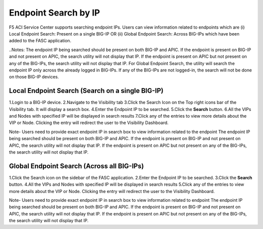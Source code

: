 Endpoint Search by IP
======================

F5 ACI Service Center supports searching endpoint IPs. Users can view information related to endpoints which are 
(i)  Local Endpoint Search: Present on a single BIG-IP OR
(ii) Global Endpoint Search: Across BIG-IPs which have been added to the FASC application. 

..Notes: 
The endpoint IP being searched should be present on both BIG-IP and APIC. If the endpoint is present on BIG-IP and not present on APIC, the search utility will not display that IP. If the endpoint is present on APIC but not present on any of the BIG-IPs, the search utility will not display that IP.
For Global Endpoint Search, the utility will search the endpoint IP only across the already logged in BIG-IPs. If any of the BIG-IPs are not logged-in, the search will not be done on those BIG-IP devices.

Local Endpoint Search (Search on a single BIG-IP)
--------------------------------------------------
1.Login to a BIG-IP device.
2.Navigate to the Visibility tab
3.Click the Search Icon on the Top right icons bar of the Visibility tab. It will display a search box.
4.Enter the Endpoint IP to be searched.
5.Click the **Search** button.
6.All the VIPs and Nodes with specified IP will be displayed in search results
7.Click any of the entries to view more details about the VIP or Node. Clicking the entry will redirect the user to the Visibility Dashboard.

Note-
Users need to provide exact endpoint IP in search box to view information related to the endpoint
The endpoint IP being searched should be present on both BIG-IP and APIC. If the endpoint is present on BIG-IP and not present on APIC, the search utility will not display that IP. If the endpoint is present on APIC but not present on any of the BIG-IPs, the search utility will not display that IP.

Global Endpoint Search (Across all BIG-IPs)
-------------------------------------------
1.Click the Search icon on the sidebar of the FASC application.
2.Enter the Endpoint IP to be searched.
3.Click the **Search** button.
4.All the VIPs and Nodes with specified IP will be displayed in search results
5.Click any of the entries to view more details about the VIP or Node. Clicking the entry will redirect the user to the Visibility Dashboard.

Note-
Users need to provide exact endpoint IP in search box to view information related to endpoint
The endpoint IP being searched should be present on both BIG-IP and APIC. If the endpoint is present on BIG-IP and not present on APIC, the search utility will not display that IP. If the endpoint is present on APIC but not present on any of the BIG-IPs, the search utility will not display that IP.
